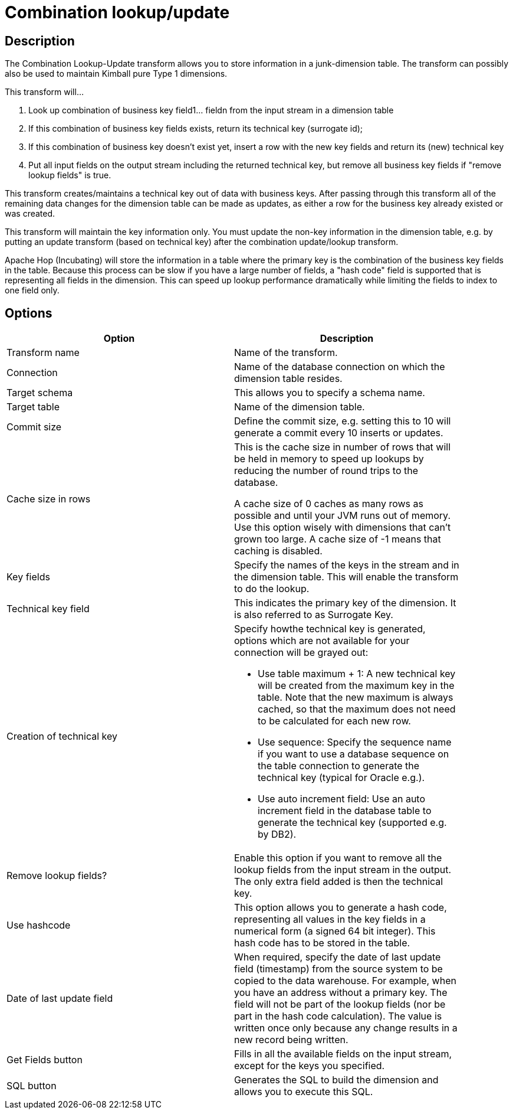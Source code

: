 ////
Licensed to the Apache Software Foundation (ASF) under one
or more contributor license agreements.  See the NOTICE file
distributed with this work for additional information
regarding copyright ownership.  The ASF licenses this file
to you under the Apache License, Version 2.0 (the
"License"); you may not use this file except in compliance
with the License.  You may obtain a copy of the License at
  http://www.apache.org/licenses/LICENSE-2.0
Unless required by applicable law or agreed to in writing,
software distributed under the License is distributed on an
"AS IS" BASIS, WITHOUT WARRANTIES OR CONDITIONS OF ANY
KIND, either express or implied.  See the License for the
specific language governing permissions and limitations
under the License.
////
:documentationPath: /pipeline/transforms/
:language: en_US
:description: The Combination Lookup-Update transform allows you to store information in a junk-dimension table. The transform can possibly also be used to maintain Kimball pure Type 1 dimensions.

= Combination lookup/update

== Description

The Combination Lookup-Update transform allows you to store information in a junk-dimension table. The transform can possibly also be used to maintain Kimball pure Type 1 dimensions.

This transform will...

1. Look up combination of business key field1... fieldn from the input stream in a dimension table
2. If this combination of business key fields exists, return its technical key (surrogate id);
3. If this combination of business key doesn't exist yet, insert a row with the new key fields and return its (new) technical key
4. Put all input fields on the output stream including the returned technical key, but remove all business key fields if "remove lookup fields" is true.

This transform creates/maintains a technical key out of data with business keys.
After passing through this transform all of the remaining data changes for the dimension table can be made as updates, as either a row for the business key already existed or was created.

This transform will maintain the key information only.
You must update the non-key information in the dimension table, e.g. by putting an update transform (based on technical key) after the combination update/lookup transform.

Apache Hop (Incubating) will store the information in a table where the primary key is the combination of the business key fields in the table.
Because this process can be slow if you have a large number of fields, a "hash code" field is supported that is representing all fields in the dimension.
This can speed up lookup performance dramatically while limiting the fields to index to one field only.

== Options

[width="90%",options="header"]
|===
|Option|Description
|Transform name|Name of the transform.
|Connection|Name of the database connection on which the dimension table resides.
|Target schema|This allows you to specify a schema name.
|Target table|Name of the dimension table.
|Commit size
|Define the commit size, e.g. setting this to 10 will generate a commit every 10 inserts or updates.
|Cache size in rows |This is the cache size in number of rows that will be held in memory to speed up lookups by reducing the number of round trips to the database.

A cache size of 0 caches as many rows as possible and until your JVM runs out of memory.
Use this option wisely with dimensions that can't grown too large.
A cache size of -1 means that caching is disabled.
|Key fields|Specify the names of the keys in the stream and in the dimension table.
This will enable the transform to do the lookup.
|Technical key field|This indicates the primary key of the dimension.
It is also referred to as Surrogate Key.
|Creation of technical key a|Specify howthe technical key is generated, options which are not available for your connection will be grayed out:

* Use table maximum + 1: A new technical key will be created from the maximum key in the table.
Note that the new maximum is always cached, so that the maximum does not need to be calculated for each new row.
* Use sequence: Specify the sequence name if you want to use a database sequence on the table connection to generate the technical key (typical for Oracle e.g.).
* Use auto increment field: Use an auto increment field in the database table to generate the technical key (supported e.g. by DB2).
|Remove lookup fields?|Enable this option if you want to remove all the lookup fields from the input stream in the output.
The only extra field added is then the technical key.
|Use hashcode|This option allows you to generate a hash code, representing all values in the key fields in a numerical form (a signed 64 bit integer).
This hash code has to be stored in the table.
|Date of last update field|When required, specify the date of last update field (timestamp) from the source system to be copied to the data warehouse.
For example, when you have an address without a primary key.
The field will not be part of the lookup fields (nor be part in the hash code calculation).
The value is written once only because any change results in a new record being written.
|Get Fields button|Fills in all the available fields on the input stream, except for the keys you specified.
|SQL button|Generates the SQL to build the dimension and allows you to execute this SQL.
|===
